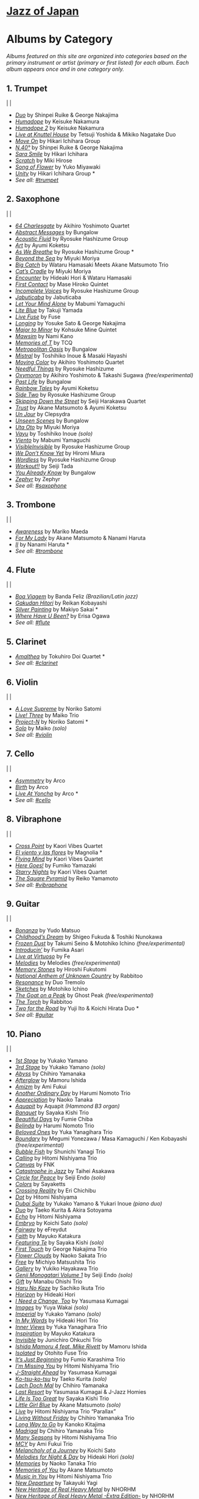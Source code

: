 #+OPTIONS: toc:nil

* [[https://www.jazzofjapan.com/][Jazz of Japan]]

* Albums by Category
/Albums featured on this site are organized into categories based on the primary instrument or artist (primary or first listed) for each album. Each album appears once and in one category only./
** 1. Trumpet
[[./images/shinpeiruike-georgenakajima-duo-460.jpeg]] | [[./images/tetsujiyoshida-mikikonagatake-knuttel-460.jpeg]] | [[./images/hikariichihara-moveon-460.jpeg]]
-  /[[https://www.jazzofjapan.com/p/shinpei-ruike-george-nakajima-duo][Duo]]/ by Shinpei Ruike & George Nakajima
-  /[[https://www.jazzofjapan.com/p/keisuke-nakamura-humadope][Humadope]]/ by Keisuke Nakamura
-  /[[https://www.jazzofjapan.com/p/keisuke-nakamura-humadope-2][Humadope 2]]/ by Keisuke Nakamura
-  /[[https://www.jazzofjapan.com/p/tetsuji-yoshida-and-mikiko-nagatake][Live at Knuttel House]]/ by Tetsuji Yoshida & Mikiko Nagatake Duo
-  /[[https://www.jazzofjapan.com/p/hikari-ichihara-group-move-on][Move On]]/ by Hikari Ichihara Group
-  /[[https://www.jazzofjapan.com/p/shinpei-ruike-george-nakajima-n40][N.40°]]/ by Shinpei Ruike & George Nakajima
-  /[[https://www.jazzofjapan.com/p/hikari-ichihara-sara-smile][Sara Smile]]/ by Hikari Ichihara
-  /[[https://www.jazzofjapan.com/p/miki-hirose-scratch][Scratch]]/ by Miki Hirose
-  /[[https://www.jazzofjapan.com/p/yuko-miyawaki-song-of-flower][Song of Flower]]/ by Yuko Miyawaki
-  /[[https://www.jazzofjapan.com/p/hikari-ichihara-group-unity][Unity]]/ by Hikari Ichihara Group *
- /See all: [[https://www.jazzofjapan.com/t/trumpet][#trumpet]]/
** 2. Saxophone
[[./images/bungalow-abstract-messages-460.jpeg]] | [[./images/ayumikoketsu-art-460.jpeg]] | [[./images/ryosuke-hashizume-group-as-we-breathe-460.jpeg]]
-  /[[https://www.jazzofjapan.com/p/akihiro-yoshimoto-quartet-64-charlesgate][64 Charlesgate]]/ by Akihiro Yoshimoto Quartet
-  /[[https://www.jazzofjapan.com/p/bungalow-abstract-messages][Abstract Messages]]/ by Bungalow
-  /[[https://www.jazzofjapan.com/p/ryosuke-hashizume-group-acoustic][Acoustic Fluid]]/ by Ryosuke Hashizume Group
-  /[[https://www.jazzofjapan.com/p/ayumi-koketsu-art][Art]]/ by Ayumi Koketsu
-  /[[https://www.jazzofjapan.com/p/ryosuke-hashizume-group-as-we-breathe][As We Breathe]]/ by Ryosuke Hashizume Group *
-  /[[https://www.jazzofjapan.com/p/miyuki-moriya-beyond-the-sea][Beyond the Sea]]/ by Miyuki Moriya
-  /[[https://www.jazzofjapan.com/p/hamasaki-matsumoto-bigcatch][Big Catch]]/ by Wataru Hamasaki Meets Akane Matsumoto Trio
-  /[[https://www.jazzofjapan.com/p/miyuki-moriya-cats-cradle][Cat’s Cradle]]/ by Miyuki Moriya
-  /[[https://www.jazzofjapan.com/p/hideaki-hori-wataru-hamasaki-encounter][Encounter]]/ by Hideaki Hori & Wataru Hamasaki
-  /[[https://www.jazzofjapan.com/p/mase-hiroko-quintet-first-contact][First Contact]]/ by Mase Hiroko Quintet
-  /[[https://www.jazzofjapan.com/p/ryosuke-hashizume-group-incomplete-voices][Incomplete Voices]]/ by Ryosuke Hashizume Group
-  /[[https://www.jazzofjapan.com/p/jabuticaba-jabuticaba][Jabuticaba]]/ by Jabuticaba
-  /[[https://www.jazzofjapan.com/p/mabumi-yamaguchi-let-your-mind-alone][Let Your Mind Alone]]/ by Mabumi Yamaguchi
-  /[[https://www.jazzofjapan.com/p/takuji-yamada-lite-blue][Lite Blue]]/ by Takuji Yamada
-  /[[https://www.jazzofjapan.com/p/fuse-live-fuse][Live Fuse]]/ by Fuse
-  /[[https://www.jazzofjapan.com/p/yosuke-sato-george-nakajima-longing][Longing]]/ by Yosuke Sato & George Nakajima
-  /[[https://www.jazzofjapan.com/p/kohsuke-mine-quintet-major-to-minor][Major to Minor]]/ by Kohsuke Mine Quintet
-  /[[https://www.jazzofjapan.com/p/nami-kano-mawsim][Mawsim]]/ by Nami Kano
-  /[[https://www.jazzofjapan.com/p/tcq-memories-of-t][Memories of T]]/ by TCQ
-  /[[https://www.jazzofjapan.com/p/bungalow-metropolitan-oasis][Metropolitan Oasis]]/ by Bungalow
-  /[[https://www.jazzofjapan.com/p/toshihiko-inoue-and-masaki-hayashi][Mistral]]/ by Toshihiko Inoue & Masaki Hayashi
-  /[[https://www.jazzofjapan.com/p/akihiro-yoshimoto-quartet-moving-color][Moving Color]]/ by Akihiro Yoshimoto Quartet
-  /[[https://www.jazzofjapan.com/p/ryosuke-hashizume-needful-things][Needful Things]]/ by Ryosuke Hashizume
-  /[[https://www.jazzofjapan.com/p/akihiro-yoshimoto-takashi-sugawa-oxymoron][Oxymoron]]/ by Akihiro Yoshimoto & Takashi Sugawa /(free/experimental)/
-  /[[https://www.jazzofjapan.com/p/bungalow-past-life][Past Life]]/ by Bungalow
-  /[[https://www.jazzofjapan.com/p/ayumi-koketsu-rainbow-tales][Rainbow Tales]]/ by Ayumi Koketsu
-  /[[https://www.jazzofjapan.com/p/ryosuke-hashizume-group-side-two][Side Two]]/ by Ryosuke Hashizume Group
-  /[[https://www.jazzofjapan.com/p/seiji-harakawa-quartet-skipping-down][Skipping Down the Street]]/ by Seiji Harakawa Quartet
-  /[[https://www.jazzofjapan.com/p/akane-matsumoto-ayumi-koketsu-trust][Trust]]/ by Akane Matsumoto & Ayumi Koketsu
-  /[[https://www.jazzofjapan.com/p/clepsydra-un-jour][Un Jour]]/ by Clepsydra
-  /[[https://www.jazzofjapan.com/p/bungalow-unseen-scenes][Unseen Scenes]]/ by Bungalow
-  /[[https://www.jazzofjapan.com/p/miyuki-moriya-uta-oto][Uta Oto]]/ by Miyuki Moriya
-  /[[https://www.jazzofjapan.com/p/toshihiko-inoue-vayu][Vayu]]/ by Toshihiko Inoue /(solo)/
-  /[[https://www.jazzofjapan.com/p/mabumi-yamaguchi-viento][Viento]]/ by Mabumi Yamaguchi
-  /[[https://www.jazzofjapan.com/p/ryosuke-hashizume-group-visible-invisible][VisibleInvisible]]/ by Ryosuke Hashizume Group
-  /[[https://www.jazzofjapan.com/p/hiromi-miura-we-dont-know-yet][We Don’t Know Yet]]/ by Hiromi Miura
-  /[[https://www.jazzofjapan.com/p/ryosuke-hashizume-group-wordless][Wordless]]/ by Ryosuke Hashizume Group
-  /[[https://www.jazzofjapan.com/p/seiji-tada-workout][Workout!!]]/ by Seiji Tada
-  /[[https://www.jazzofjapan.com/p/bungalow-you-already-know][You Already Know]]/ by Bungalow
-  /[[https://www.jazzofjapan.com/p/zephyr-zephyr][Zephyr]]/ by Zephyr
- /See all: [[https://www.jazzofjapan.com/t/saxophone][#saxophone]]/
** 3. Trombone
[[./images/mariko-maeda-awareness-460.jpeg]] | [[./images/akane-matsumoto-nanami-haruta-for-460.jpeg]] | [[./images/nanami-haruta-ii-460.jpeg]]
-  /[[https://www.jazzofjapan.com/p/mariko-maeda-awareness][Awareness]]/ by Mariko Maeda
-  /[[https://www.jazzofjapan.com/p/akane-matsumoto-nanami-haruta-for][For My Lady]]/ by Akane Matsumoto & Nanami Haruta
-  /[[https://www.jazzofjapan.com/p/nanami-haruta-ii][II]]/ by Nanami Haruta *
- /See all: [[https://www.jazzofjapan.com/t/trombone][#trombone]]/
** 4. Flute
[[./images/banda-feliz-boa-viagem-460.jpeg]] | [[./images/makiyo-sakai-silver-painting-460.jpeg]] | [[./images/erisa-ogawa-where-have-u-been-460.jpeg]]
-  /[[https://www.jazzofjapan.com/p/banda-feliz-boa-viagem][Boa Viagem]]/ by Banda Feliz /(Brazilian/Latin jazz)/
-  /[[https://www.jazzofjapan.com/p/reikan-kobayashi-gakudan-hitori][Gakudan Hitori]]/ by Reikan Kobayashi
-  /[[https://www.jazzofjapan.com/p/makiyo-sakai-silver-painting][Silver Painting]]/ by Makiyo Sakai *
-  /[[https://www.jazzofjapan.com/p/erisa-ogawa-where-have-u-been][Where Have U Been?]]/ by Erisa Ogawa
- /See all: [[https://www.jazzofjapan.com/t/flute][#flute]]/
** 5. Clarinet
[[./images/tokuhirodoi-amalthea-460.jpeg]]
-  /[[https://www.jazzofjapan.com/p/tokuhiro-doi-quartet-amalthea][Amalthea]]/ by Tokuhiro Doi Quartet *
- /See all: [[https://www.jazzofjapan.com/t/clarinet][#clarinet]]/
** 6. Violin
[[./images/norikosatomi-lovesupreme-460.jpeg]] | [[./images/maikotrio-three-460.jpeg]] | [[./images/noriko-satomi-project-n-460.jpg]]
-  /[[https://www.jazzofjapan.com/p/noriko-satomi-a-love-supreme][A Love Supreme]]/ by Noriko Satomi
-  /[[https://www.jazzofjapan.com/p/maiko-trio-live-three][Live! Three]]/ by Maiko Trio
-  /[[https://www.jazzofjapan.com/p/noriko-satomi-project-n][Project-N]]/ by Noriko Satomi *
-  /[[https://www.jazzofjapan.com/p/maiko-solo][Solo]]/ by Maiko /(solo)/
- /See all: [[https://www.jazzofjapan.com/t/violin][#violin]]/
** 7. Cello
[[./images/arco-asymmetry-460.jpeg]] | [[./images/arco-birth-460.jpeg]] | [[./images/arco-liveatyoncha-460.jpeg]]
-  /[[https://www.jazzofjapan.com/p/arco-asymmetry][Asymmetry]]/ by Arco
-  /[[https://www.jazzofjapan.com/p/arco-birth][Birth]]/ by Arco
-  /[[https://www.jazzofjapan.com/p/arco-live-at-yoncha][Live At Yoncha]]/ by Arco *
- /See all: [[https://www.jazzofjapan.com/t/cello][#cello]]/
** 8. Vibraphone
[[./images/magnolia-el-viento-y-las-flores-460.jpeg]] | [[./images/kaori-vibes-quartet-starry-nights-460.jpeg]] | [[./images/reiko-yamamoto-square-pyramid-460.jpeg]]
-  /[[https://www.jazzofjapan.com/p/kaori-vibes-quartet-cross-point][Cross Point]]/ by Kaori Vibes Quartet
-  /[[https://www.jazzofjapan.com/p/magnolia-el-viento-y-las-flores][El viento y las flores]]/ by Magnolia *
-  /[[https://www.jazzofjapan.com/p/kaori-vibes-quartet-flying-mind][Flying Mind]]/ by Kaori Vibes Quartet
-  /[[https://www.jazzofjapan.com/p/fumiko-yamazaki-here-goes][Here Goes!]]/ by Fumiko Yamazaki
-  /[[https://www.jazzofjapan.com/p/kaori-vibes-quartet-starry-nights][Starry Nights]]/ by Kaori Vibes Quartet
-  /[[https://www.jazzofjapan.com/p/reiko-yamamoto-square-pyramid][The Square Pyramid]]/ by Reiko Yamamoto
- /See all: [[https://www.jazzofjapan.com/t/vibraphone][#vibraphone]]/
** 9. Guitar
[[./images/fumika-asari-introducin-460.jpeg]] | [[./images/fe-live-at-virtuoso-460.jpeg]] | [[./images/hiroshi-fukutomi-memory-stones-460.jpeg]]
-  /[[https://www.jazzofjapan.com/p/yudo-matsuo-bonanza][Bonanza]]/ by Yudo Matsuo
-  /[[https://www.jazzofjapan.com/p/shigeo-fukuda-and-toshiki-nunokawa][Childhood’s Dream]]/ by Shigeo Fukuda & Toshiki Nunokawa
-  /[[https://www.jazzofjapan.com/p/takumi-seino-motohiko-ichino-frozen-dust][Frozen Dust]]/ by Takumi Seino & Motohiko Ichino /(free/experimental)/
-  /[[https://www.jazzofjapan.com/p/fumika-asari-introducin][Introducin’]]/ by Fumika Asari
-  /[[https://www.jazzofjapan.com/p/fe-live-at-virtuoso][Live at Virtuoso]]/ by Fe
-  /[[https://www.jazzofjapan.com/p/melodies-melodies][Melodies]]/ by Melodies /(free/experimental)/
-  /[[https://www.jazzofjapan.com/p/hiroshi-fukutomi-memory-stones][Memory Stones]]/ by Hiroshi Fukutomi
-  /[[https://www.jazzofjapan.com/p/rabbitoo-national-anthem-of-unknown][National Anthem of Unknown Country]]/ by Rabbitoo
-  /[[https://www.jazzofjapan.com/p/duo-tremolo-resonance][Resonance]]/ by Duo Tremolo
-  /[[https://www.jazzofjapan.com/p/motohiko-ichino-sketches][Sketches]]/ by Motohiko Ichino
-  /[[https://www.jazzofjapan.com/p/ghost-peak-goat-on-a-peak][The Goat on a Peak]]/ by Ghost Peak /(free/experimental)/
-  /[[https://www.jazzofjapan.com/p/rabbitoo-the-torch][The Torch]]/ by Rabbitoo
-  /[[https://www.jazzofjapan.com/p/yuji-ito-koichi-hirata-duo-two-for-the-road][Two for the Road]]/ by Yuji Ito & Koichi Hirata Duo *
- /See all: [[https://www.jazzofjapan.com/t/guitar][#guitar]]/
** 10. Piano
[[./images/mamoru-ishida-afterglow-460.jpeg]] | [[./images/fumiechiba-beautifuldays-460.jpeg]] | [[./images/haruminomoto-belinda-460.jpeg]]
-  /[[https://www.jazzofjapan.com/p/yukako-yamano-1st-stage][1st Stage]]/ by Yukako Yamano
-  /[[https://www.jazzofjapan.com/p/yukako-yamano-3rd-stage][3rd Stage]]/ by Yukako Yamano /(solo)/
-  /[[https://www.jazzofjapan.com/p/chihiro-yamanaka-abyss][Abyss]]/ by Chihiro Yamanaka
-  /[[https://www.jazzofjapan.com/p/mamoru-ishida-afterglow][Afterglow]]/ by Mamoru Ishida
-  /[[https://www.jazzofjapan.com/p/ami-fukui-amizm][Amizm]]/ by Ami Fukui
-  /[[https://www.jazzofjapan.com/p/harumi-nomoto-trio-another-ordinary-day][Another Ordinary Day]]/ by Harumi Nomoto Trio
-  /[[https://www.jazzofjapan.com/p/naoko-tanaka-appreciation][Appreciation]]/ by Naoko Tanaka
-  /[[https://www.jazzofjapan.com/p/aquapit-aquapit][Aquapit]]/ by Aquapit /(Hammond B3 organ)/
-  /[[https://www.jazzofjapan.com/p/sayaka-kishi-trio-banquet][Banquet]]/ by Sayaka Kishi Trio
-  /[[https://www.jazzofjapan.com/p/fumie-chiba-beautiful-days][Beautiful Days]]/ by Fumie Chiba
-  /[[https://www.jazzofjapan.com/p/harumi-nomoto-trio-belinda][Belinda]]/ by Harumi Nomoto Trio
-  /[[https://www.jazzofjapan.com/p/yuka-yanagihara-trio-beloved-ones][Beloved Ones]]/ by Yuka Yanagihara Trio
-  /[[https://www.jazzofjapan.com/p/megumi-yonezawa-masa-kamaguchi-ken-kobayashi-boundary][Boundary]]/ by Megumi Yonezawa / Masa Kamaguchi / Ken Kobayashi /(free/experimental)/
-  /[[https://www.jazzofjapan.com/p/shunichi-yanagi-trio-bubble-fish][Bubble Fish]]/ by Shunichi Yanagi Trio
-  /[[https://www.jazzofjapan.com/p/hitomi-nishiyama-trio-calling][Calling]]/ by Hitomi Nishiyama Trio
-  /[[https://www.jazzofjapan.com/p/fnk-canvas][Canvas]]/ by FNK
-  /[[https://www.jazzofjapan.com/p/taihei-asakawa-catastrophe-in-jazz][Catastrophe in Jazz]]/ by Taihei Asakawa
-  /[[https://www.jazzofjapan.com/p/seiji-endo-circle-for-peace][Circle for Peace]]/ by Seiji Endo /(solo)/
-  /[[https://www.jazzofjapan.com/p/sayaketts-colors][Colors]]/ by Sayaketts
-  /[[https://www.jazzofjapan.com/p/eri-chichibu-crossing-reality][Crossing Reality]]/ by Eri Chichibu
-  /[[https://www.jazzofjapan.com/p/hitomi-nishiyama-dot][Dot]]/ by Hitomi Nishiyama
-  /[[https://www.jazzofjapan.com/p/yukakoyamano-yukariinoue-dubai][Dubai Suite]]/ by Yukako Yamano & Yukari Inoue /(piano duo)/
-  /[[https://www.jazzofjapan.com/p/taeko-kurita-akira-sotoyama-duo][Duo]]/ by Taeko Kurita & Akira Sotoyama
-  /[[https://www.jazzofjapan.com/p/hitomi-nishiyama-echo][Echo]]/ by Hitomi Nishiyama
-  /[[https://www.jazzofjapan.com/p/koichi-sato-embryo][Embryo]]/ by Koichi Sato /(solo)/
-  /[[https://www.jazzofjapan.com/p/efreydut-fairway][Fairway]]/ by eFreydut
-  /[[https://www.jazzofjapan.com/p/mayuko-katakura-faith][Faith]]/ by Mayuko Katakura
-  /[[https://www.jazzofjapan.com/p/sayaka-kishi-featuring-te][Featuring Te]]/ by Sayaka Kishi /(solo)/
-  /[[https://www.jazzofjapan.com/p/george-nakajima-trio-first-touch][First Touch]]/ by George Nakajima Trio
-  /[[https://www.jazzofjapan.com/p/naoko-sakata-trio-flower-clouds][Flower Clouds]]/ by Naoko Sakata Trio
-  /[[https://www.jazzofjapan.com/p/michiyo-matsushita-trio-free][Free]]/ by Michiyo Matsushita Trio
-  /[[https://www.jazzofjapan.com/p/yukiko-hayakawa-trio-gallery][Gallery]]/ by Yukiko Hayakawa Trio
-  /[[https://www.jazzofjapan.com/p/seiji-endo-genji-monogatari-volume-1][Genji Monogatari Volume 1]]/ by Seiji Endo /(solo)/
-  /[[https://www.jazzofjapan.com/p/manabu-ohishi-trio-gift][Gift]]/ by Manabu Ohishi Trio
-  /[[https://www.jazzofjapan.com/p/sachiko-ikuta-trio-haru][Haru No Kaze]]/ by Sachiko Ikuta Trio
-  /[[https://www.jazzofjapan.com/p/hideaki-hori-horizon][Horizon]]/ by Hideaki Hori
-  /[[https://www.jazzofjapan.com/p/yasumasa-kumagai-i-need-a-change-too][I Need a Change, Too]]/ by Yasumasa Kumagai
-  /[[https://www.jazzofjapan.com/p/yuya-wakai-images][Images]]/ by Yuya Wakai /(solo)/
-  /[[https://www.jazzofjapan.com/p/yukako-yamano-imperial][Imperial]]/ by Yukako Yamano /(solo)/
-  /[[https://www.jazzofjapan.com/p/hideaki-hori-trio-in-my-words][In My Words]]/ by Hideaki Hori Trio
-  /[[https://www.jazzofjapan.com/p/yuka-yanagihara-trio-inner-views][Inner Views]]/ by Yuka Yanagihara Trio
-  /[[https://www.jazzofjapan.com/p/mayuko-katakura-inspiration][Inspiration]]/ by Mayuko Katakura
-  /[[https://www.jazzofjapan.com/p/junichiro-ohkuchi-trio-invisible][Invisible]]/ by Junichiro Ohkuchi Trio
-  /[[https://www.jazzofjapan.com/p/mamoru-ishida-ishida-mamoru-4-feat][Ishida Mamoru 4 feat. Mike Rivett]]/ by Mamoru Ishida
-  /[[https://www.jazzofjapan.com/p/otohito-fuse-trio-isolated][Isolated]]/ by Otohito Fuse Trio
-  /[[https://www.jazzofjapan.com/p/fumio-karashima-trio-its-just-beginning][It’s Just Beginning]]/ by Fumio Karashima Trio
-  /[[https://www.jazzofjapan.com/p/hitomi-nishiyama-trio-im-missing-you][I’m Missing You]]/ by Hitomi Nishiyama Trio
-  /[[https://www.jazzofjapan.com/p/yasumasa-kumagai-j-straight-ahead][J-Straight Ahead]]/ by Yasumasa Kumagai
-  /[[https://www.jazzofjapan.com/p/taeko-kurita-ko-tsu-ko-tsu][Ko-tsu-ko-tsu]]/ by Taeko Kurita /(solo)/
-  /[[https://www.jazzofjapan.com/p/chihiro-yamanaka-lach-doch-mal][Lach Doch Mal]]/ by Chihiro Yamanaka
-  /[[https://www.jazzofjapan.com/p/yasumasa-kumagai-last-resort][Last Resort]]/ by Yasumasa Kumagai & J-Jazz Homies
-  /[[https://www.jazzofjapan.com/p/sayaka-kishi-trio-life-is-too-great][Life Is Too Great]]/ by Sayaka Kishi Trio
-  /[[https://www.jazzofjapan.com/p/akane-matsumoto-little-girl-blue][Little Girl Blue]]/ by Akane Matsumoto /(solo)/
-  /[[https://www.jazzofjapan.com/p/hitomi-nishiyama-trio-parallax-live][Live]]/ by Hitomi Nishiyama Trio “Parallax”
-  /[[https://www.jazzofjapan.com/p/chihiro-yamanaka-trio-living-without-friday][Living Without Friday]]/ by Chihiro Yamanaka Trio
-  /[[https://www.jazzofjapan.com/p/kanoko-kitajima-long-way-to-go][Long Way to Go]]/ by Kanoko Kitajima
-  /[[https://www.jazzofjapan.com/p/chihiro-yamanaka-trio-madrigal][Madrigal]]/ by Chihiro Yamanaka Trio
-  /[[https://www.jazzofjapan.com/p/hitomi-nishiyama-trio-many-seasons][Many Seasons]]/ by Hitomi Nishiyama Trio
-  /[[https://www.jazzofjapan.com/p/ami-fukui-trio-mcy][MCY]]/ by Ami Fukui Trio
-  /[[https://www.jazzofjapan.com/p/koichi-sato-melancholy][Melancholy of a Journey]]/ by Koichi Sato
-  /[[https://www.jazzofjapan.com/p/hideaki-hori-melodies-for-night-day][Melodies for Night & Day]]/ by Hideaki Hori /(solo)/
-  /[[https://www.jazzofjapan.com/p/naoko-tanaka-trio-memories][Memories]]/ by Naoko Tanaka Trio
-  /[[https://www.jazzofjapan.com/p/akane-matsumoto-memories-of-you][Memories of You]]/ by Akane Matsumoto
-  /[[https://www.jazzofjapan.com/p/hitomi-nishiyama-trio-music-in-you][Music in You]]/ by Hitomi Nishiyama Trio
-  /[[https://www.jazzofjapan.com/p/takayuki-yagi-new-departure][New Departure]]/ by Takayuki Yagi
-  /[[https://www.jazzofjapan.com/p/nhorhm-new-heritage-of-real-heavy-metal][New Heritage of Real Heavy Metal]]/ by NHORHM
-  /[[https://www.jazzofjapan.com/p/nhorhm-extra-edition][New Heritage of Real Heavy Metal -Extra Edition-]]/ by NHORHM
-  /[[https://www.jazzofjapan.com/p/ami-fukui-trio-new-journey][New Journey]]/ by Ami Fukui Trio
-  /[[https://www.jazzofjapan.com/p/akane-matsumoto-night-and-day][Night & Day]]/ by Akane Matsumoto
-  /[[https://www.jazzofjapan.com/p/ami-fukui-trio-nova-manha][Nova Manhã]]/ by Ami Fukui Trio
-  /[[https://www.jazzofjapan.com/p/akane-matsumoto-oh-lady-be-good][Oh, Lady Be Good]]/ by Akane Matsumoto
-  /[[https://www.jazzofjapan.com/p/hakuei-kim-trio-open-the-green-door][Open the Green Door]]/ by Hakuei Kim Trio
-  /[[https://www.jazzofjapan.com/p/chihiro-yamanaka-outside-by-the-swing][Outside by the Swing]]/ by Chihiro Yamanaka
-  /[[https://www.jazzofjapan.com/p/seiji-endo-piano-pieces-collection][Piano Pieces Collection]]/ by Seiji Endo /(solo)/
-  /[[https://www.jazzofjapan.com/p/seiji-endo-piano-pieces-collection-ii][Piano Pieces Collection II]]/ by Seiji Endo /(solo)/
-  /[[https://www.jazzofjapan.com/p/kenichiro-shinzawa-piano-works][Piano Works]]/ by Ken’ichiro Shinzawa /(solo)/
-  /[[https://www.jazzofjapan.com/p/akane-matsumoto-playing-new-york][Playing New York]]/ by Akane Matsumoto
-  /[[https://www.jazzofjapan.com/p/yasumasa-kumagai-pray][Pray]]/ by Yasumasa Kumagai
-  /[[https://www.jazzofjapan.com/p/miki-hayama-prelude-to-a-kiss][Prelude to a Kiss]]/ by Miki Hayama
-  /[[https://www.jazzofjapan.com/p/setagaya-trio-progress][Progress]]/ by Setagaya Trio
-  /[[https://www.jazzofjapan.com/p/protean-protean][Protean]]/ by Protean
-  /[[https://www.jazzofjapan.com/p/fumie-chiba-rougequeue][Rougequeue]]/ by Fumie Chiba
-  /[[https://www.jazzofjapan.com/p/yukari-inoue-sakura][Sakura]]/ by Yukari Inoue /(solo)/
-  /[[https://www.jazzofjapan.com/p/seiji-endo-sakura-meditation][Sakura Meditation]]/ by Seiji Endo /(solo)/
-  /[[https://www.jazzofjapan.com/p/michiyo-matsushita-sally-gardens][Sally Gardens]]/ by Michiyo Matsushita /(solo)/
-  /[[https://www.jazzofjapan.com/p/shunichi-yanagi-trio-slope][Slope]]/ by Shunichi Yanagi Trio
-  /[[https://www.jazzofjapan.com/p/trio-export-small-pieces-for-flying-padre][Small Pieces for Flying Padre]]/ by Trio Export 63.1.0.X
-  /[[https://www.jazzofjapan.com/p/mikiko-nagatake-solo][Solo]]/ by Mikiko Nagatake /(solo)/
-  /[[https://www.jazzofjapan.com/p/eriko-shimizu-sora][Sora]]/ by Eriko Shimizu
-  /[[https://www.jazzofjapan.com/p/hitomi-nishiyama-trio-sympathy][Sympathy]]/ by Hitomi Nishiyama Trio
-  /[[https://www.jazzofjapan.com/p/polyglot-talk-vol-1][Talk, Vol. 1]]/ by Polyglot
-  /[[https://www.jazzofjapan.com/p/mayuko-katakura-duality-of-my-soul][The Duality of My Soul]]/ by Mayuko Katakura
-  /[[https://www.jazzofjapan.com/p/mayuko-katakura-echoes-of-three][The Echoes of Three]]/ by Mayuko Katakura
-  /[[https://www.jazzofjapan.com/p/takako-yamada-flow-of-time][The Flow of Time]]/ by Takako Yamada
-  /[[https://www.jazzofjapan.com/p/yuichiro-aratake-light-flows-in][The Light Flows In]]/ by Yuichiro Aratake /(solo)/
-  /[[https://www.jazzofjapan.com/p/sumire-kuribayashi-kazuma-fujimoto-takashi-sugawa-tides-of-blue][Tides of Blue]]/ by Sumire Kuribayashi / Kazuma Fujimoto / Takashi Sugawa *
-  /[[https://www.jazzofjapan.com/p/fumie-chiba-trio-tip-of-dream][Tip of Dream]]/ by Fumie Chiba Trio
-  /[[https://www.jazzofjapan.com/p/taihei-asakawa-trio-touch-of-winter][Touch of Winter]]/ by Taihei Asakawa Trio
-  /[[https://www.jazzofjapan.com/p/sumire-kuribayashi-trio-toys][Toys]]/ by Sumire Kuribayashi Trio
-  /[[https://www.jazzofjapan.com/p/trispace-trispace][Trispace]]/ by Trispace
-  /[[https://www.jazzofjapan.com/p/hideaki-hori-trio-unconditional-love][Unconditional Love]]/ by Hideaki Hori Trio
-  /[[https://www.jazzofjapan.com/p/ami-fukui-trio-urban-clutter][Urban Clutter]]/ by Ami Fukui Trio
-  /[[https://www.jazzofjapan.com/p/yuichi-narita-urban-nocturne][Urban Nocturne]]/ by Yuichi Narita /(solo)/
-  /[[https://www.jazzofjapan.com/p/koichi-sato-utopia][Utopia]]/ by Koichi Sato
-  /[[https://www.jazzofjapan.com/p/hitomi-nishiyama-vibrant][Vibrant]]/ by Hitomi Nishiyama /(solo)/
-  /[[https://www.jazzofjapan.com/p/harumi-nomoto-trio-virgo][Virgo]]/ by Harumi Nomoto Trio
-  /[[https://www.jazzofjapan.com/p/taihei-asakawa-waltz-for-debby][Waltz for Debby]]/ by Taihei Asakawa /(solo)/
-  /[[https://www.jazzofjapan.com/p/chihiro-yamanaka-trio-when-october][When October Goes]]/ by Chihiro Yamanaka Trio
-  /[[https://www.jazzofjapan.com/p/miki-hayama-trio-wide-angle][Wide Angle]]/ by Miki Hayama Trio
-  /[[https://www.jazzofjapan.com/p/manabu-ohishi-trio-wish][Wish]]/ by Manabu Ohishi Trio
- /See all: [[https://www.jazzofjapan.com/t/piano][#piano]]/
** 11. Bass
[[./images/kunpei-nakabayashi-orchestra-circles-460.jpeg]] | [[./images/yasumasakumagai-ryukawamura-olschool-460.jpeg]] | [[./images/daiki-yasukagawa-new-trio-three-roses-460.jpeg]]
-  /[[https://www.jazzofjapan.com/p/shinichi-kato-bass-on-cinema][Bass on Cinema]]/ by Shinichi Kato
-  /[[https://www.jazzofjapan.com/p/satoshi-kosugi-bass-on-times][Bass on Times]]/ by Satoshi Kosugi
-  /[[https://www.jazzofjapan.com/p/yoshihito-p-koizumi-by-coincidence][By Coincidence]]/ by Yoshihito “P” Koizumi P-Project
-  /[[https://www.jazzofjapan.com/p/kunpei-nakabayashi-orchestra-circles][Circles]]/ by Kunpei Nakabayashi Orchestra *
-  /[[https://www.jazzofjapan.com/p/shinichi-kato-and-masahiko-sato-duet][Duet]]/ by Shinichi Kato & Masahiko Sato
-  /[[https://www.jazzofjapan.com/p/daiki-yasukagawa-trio-kanmai][Kanmai]]/ by Daiki Yasukagawa Trio
-  /[[https://www.jazzofjapan.com/p/motoi-kanamori-my-soul-meeting][My Soul Meeting]]/ by Motoi Kanamori
-  /[[https://www.jazzofjapan.com/p/hideaki-kanazawa-sumire-kuribayashi-nijuso][Nijuso]]/ by Hideaki Kanazawa & Sumire Kuribayashi
-  /[[https://www.jazzofjapan.com/p/yasumasa-kumagai-ryu-kawamura-ol-school-jazz][Ol’ School Jazz]]/ by Yasumasa Kumagai & Ryu Kawamura
-  /[[https://www.jazzofjapan.com/p/minoru-yoshiki-soulstation-path-of-hope][Path of Hope]]/ by Minoru Yoshiki Soulstation
-  /[[https://www.jazzofjapan.com/p/yuki-ito-retattanni-no-mori][Retattanni no Mori]]/ by Yuki Ito /(solo)/
-  /[[https://www.jazzofjapan.com/p/motoi-kanamori-the-live][The Live]]/ by Motoi Kanamori
-  /[[https://www.jazzofjapan.com/p/daiki-yasukagawa-new-trio-three-roses][The Three Roses]]/ by Daiki Yasukagawa New Trio
-  /[[https://www.jazzofjapan.com/p/daiki-yasukagawa-trio-trios-ii][Trios II]]/ by Daiki Yasukagawa Trio
- /See all: [[https://www.jazzofjapan.com/t/bass][#bass]]/
** 12. Drums
[[./images/koomura-introspect-460.jpeg]] | [[./images/kaito-nakamura-invisible-diary-460.jpeg]] | [[./images/hiro-kimura-trees-460.jpeg]]
-  /[[https://www.jazzofjapan.com/p/hiro-kimura-quintet-folds][Folds]]/ by Hiro Kimura Quintet
-  /[[https://www.jazzofjapan.com/p/shinya-fukumori-trio-for-2-akis][For 2 Akis]]/ by Shinya Fukumori Trio /(free/experimental)/ *
-  /[[https://www.jazzofjapan.com/p/blue-dot-halo][Halo]]/ by Blue Dot
-  /[[https://www.jazzofjapan.com/p/ko-omura-introspect][Introspect]]/ by Ko Omura
-  /[[https://www.jazzofjapan.com/p/kaito-nakamura-invisible-diary][Invisible Diary]]/ by Kaito Nakamura
-  /[[https://www.jazzofjapan.com/p/kazumi-ikenaga-niwatazumi][Niwatazumi]]/ by Kazumi Ikenaga
-  /[[https://www.jazzofjapan.com/p/kazumi-ikenaga-taihei-asakawa-nordnote][NordNote]]/ by Kazumi Ikenaga & Taihei Asakawa
-  /[[https://www.jazzofjapan.com/p/sohnosuke-imaizumi-rin][Rin]]/ by Sohnosuke Imaizumi
-  /[[https://www.jazzofjapan.com/p/routine-jazz-sextet-routine-jazz-sextet][Routine Jazz Sextet]]/ by Routine Jazz Sextet
-  /[[https://www.jazzofjapan.com/p/sumito-oi-sumitty-and-the-funfair][Sumitty & The Funfair]]/ by Sumito Oi
-  /[[https://www.jazzofjapan.com/p/hiro-kimura-trees][Trees]]/ by Hiro Kimura
-  /[[https://www.jazzofjapan.com/p/hara-dairiki-trio-youve-changed][You’ve Changed]]/ by Hara Dairiki Trio
- /See all: [[https://www.jazzofjapan.com/t/drums][#drums]]/
** 13. Vocals
[[./images/makifujimura-best-460.jpeg]] | [[./images/emiko-voice-yuka-yanagihara-enyana-460.jpeg]] | [[./images/koto-ha-to-shiro-o-mateoba-460.jpeg]]
-  /[[https://www.jazzofjapan.com/p/meu-coracao-a-tempo][A Tempo]]/ by Meu Coracao /(Brazilian/Latin jazz)/
-  /[[https://www.jazzofjapan.com/p/yuka-ueda-agora][Agora]]/ by Yuka Ueda /(Brazilian/Latin jazz)/
-  /[[https://www.jazzofjapan.com/p/azumi-almost-like-being-in-love][Almost Like Being in Love]]/ by Azumi
-  /[[https://www.jazzofjapan.com/p/yoshiko-saita-back-in-time-to-boston][Back in Time to Boston]]/ by Yoshiko Saita
-  /[[https://www.jazzofjapan.com/p/baby-brothers-bb][Bb]]/ by Baby Brothers
-  /[[https://www.jazzofjapan.com/p/maki-fujimura-best-wishes][Best Wishes]]/ by Maki Fujimura
-  /[[https://www.jazzofjapan.com/p/ruriko-kawamura-blossoms][Blossoms]]/ by Ruriko Kawamura
-  /[[https://www.jazzofjapan.com/p/nobie-benin-rio-tokyo][Bénin Rio Tokyo]]/ by Nobie /(Brazilian/Latin jazz)/
-  /[[https://www.jazzofjapan.com/p/emiko-voice-carta][Carta]]/ by Emiko Voice
-  /[[https://www.jazzofjapan.com/p/tomoka-miwa-colors][Colors in Silence]]/ by Tomoka Miwa
-  /[[https://www.jazzofjapan.com/p/yuka-ueda-dois][Dois]]/ by Yuka Ueda /(Brazilian/Latin jazz)/
-  /[[https://www.jazzofjapan.com/p/emiko-voice-yuka-yanagihara-enyana][Enyana]]/ by Emiko Voice & Yuka Yanagihara /(Brazilian/Latin jazz)/
-  /[[https://www.jazzofjapan.com/p/mie-joke-etrenne][Etrenne]]/ by Mie Joké
-  /[[https://www.jazzofjapan.com/p/kaoru-azuma-hitomi-nishiyama-faces][Faces]]/ by Kaoru Azuma / Hitomi Nishiyama
-  /[[https://www.jazzofjapan.com/p/sanae-ishikawa-feel-like-makin-love][Feel Like Makin’ Love]]/ by Sanae Ishikawa
-  /[[https://www.jazzofjapan.com/p/trigraph-fever][Fever]]/ by Trigraph
-  /[[https://www.jazzofjapan.com/p/akiko-suda-flowers-on-the-hill][Flowers On The Hill]]/ by Akiko Suda
-  /[[https://www.jazzofjapan.com/p/sanae-ishikawa-grown-up-christmas][Grown-up Christmas Gift]]/ by Sanae Ishikawa
-  /[[https://www.jazzofjapan.com/p/meu-coracao-hall-tone][Hall Tone]]/ by Meu Coracao /(Brazilian/Latin jazz)/
-  /[[https://www.jazzofjapan.com/p/baby-brothers-happy-christmas-with-bb][Happy Christmas with Bb]]/ by Baby Brothers
-  /[[https://www.jazzofjapan.com/p/les-komatis-les-komatis][Les Komatis]]/ by Les Komatis
-  /[[https://www.jazzofjapan.com/p/sul-madrugada-luar][Luar]]/ by Sul Madrugada /(Brazilian/Latin jazz)/
-  /[[https://www.jazzofjapan.com/p/masako-kunisada-m][M]]/ by Masako Kunisada
-  /[[https://www.jazzofjapan.com/p/yuichiro-aratake-music-make-us-one][Music Make Us One]]/ by Yuichiro Aratake
-  /[[https://www.jazzofjapan.com/p/naoko-akimoto-no-one-else][No One Else]]/ by Naoko Akimoto
-  /[[https://www.jazzofjapan.com/p/hiroco-nagano-okurimono][Okurimono]]/ by Hiroco Nagano
-  /[[https://www.jazzofjapan.com/p/nobie-takayoshi-baba-owari-to-hajimari][Owari to Hajimari]]/ by Nobie & Takayoshi Baba /(Brazilian/Latin jazz)/
-  /[[https://www.jazzofjapan.com/p/emiko-voice-x-suga-dairo-phase-2][Phase 2]]/ by Emiko Voice x Suga Dairo
-  /[[https://www.jazzofjapan.com/p/nobie-primary][Primary]]/ by Nobie
-  /[[https://www.jazzofjapan.com/p/yako-horikita-shining-hour][Shining Hour]]/ by Yako Horikita
-  /[[https://www.jazzofjapan.com/p/koto-ha-to-shiro-o-matoeba][Shiro o Matoeba]]/ by Koto ha, To *
-  /[[https://www.jazzofjapan.com/p/emiko-voice-standard-trio][Standard Trio]]/ by Emiko Voice /(Brazilian/Latin jazz)/
-  /[[https://www.jazzofjapan.com/p/layla-tomomi-sakai-stolen-moments][Stolen Moments]]/ by Layla Tomomi Sakai
-  /[[https://www.jazzofjapan.com/p/rie-taguchi-gift][The Gift]]/ by Rie Taguchi
-  /[[https://www.jazzofjapan.com/p/rie-taguchi-the-gift-ii][The Gift II]]/ by Rie Taguchi
-  /[[https://www.jazzofjapan.com/p/layla-tomomi-sakai-island][The Island]]/ by Layla Tomomi Sakai
-  /[[https://www.jazzofjapan.com/p/atomi-hamada-this-is-atomi][This is Atomi]]/ by Atomi Hamada
-  /[[https://www.jazzofjapan.com/p/miwo-tranquillo][Tranquillo]]/ by Miwo
-  /[[https://www.jazzofjapan.com/p/seiji-endo-tsutaete-ikou][Tsutaete Ikou]]/ by Seiji Endo
-  /[[https://www.jazzofjapan.com/p/chie-nishimura-virtual-silence][Virtual Silence]]/ by Chie Nishimura
-  /[[https://www.jazzofjapan.com/p/water-me-water-me][Water Me!]]/ by Water Me!
-  /[[https://www.jazzofjapan.com/p/layla-tomomi-sakai-whisper-not][Whisper Not]]/ by Layla Tomomi Sakai
-  /[[https://www.jazzofjapan.com/p/masako-kunisada-wonderful-life][Wonderful Life]]/ by Masako Kunisada
- /See all: [[https://www.jazzofjapan.com/t/vocals][#vocals]]/

#+BEGIN_EXAMPLE
   *: latest article in category
#+END_EXAMPLE
